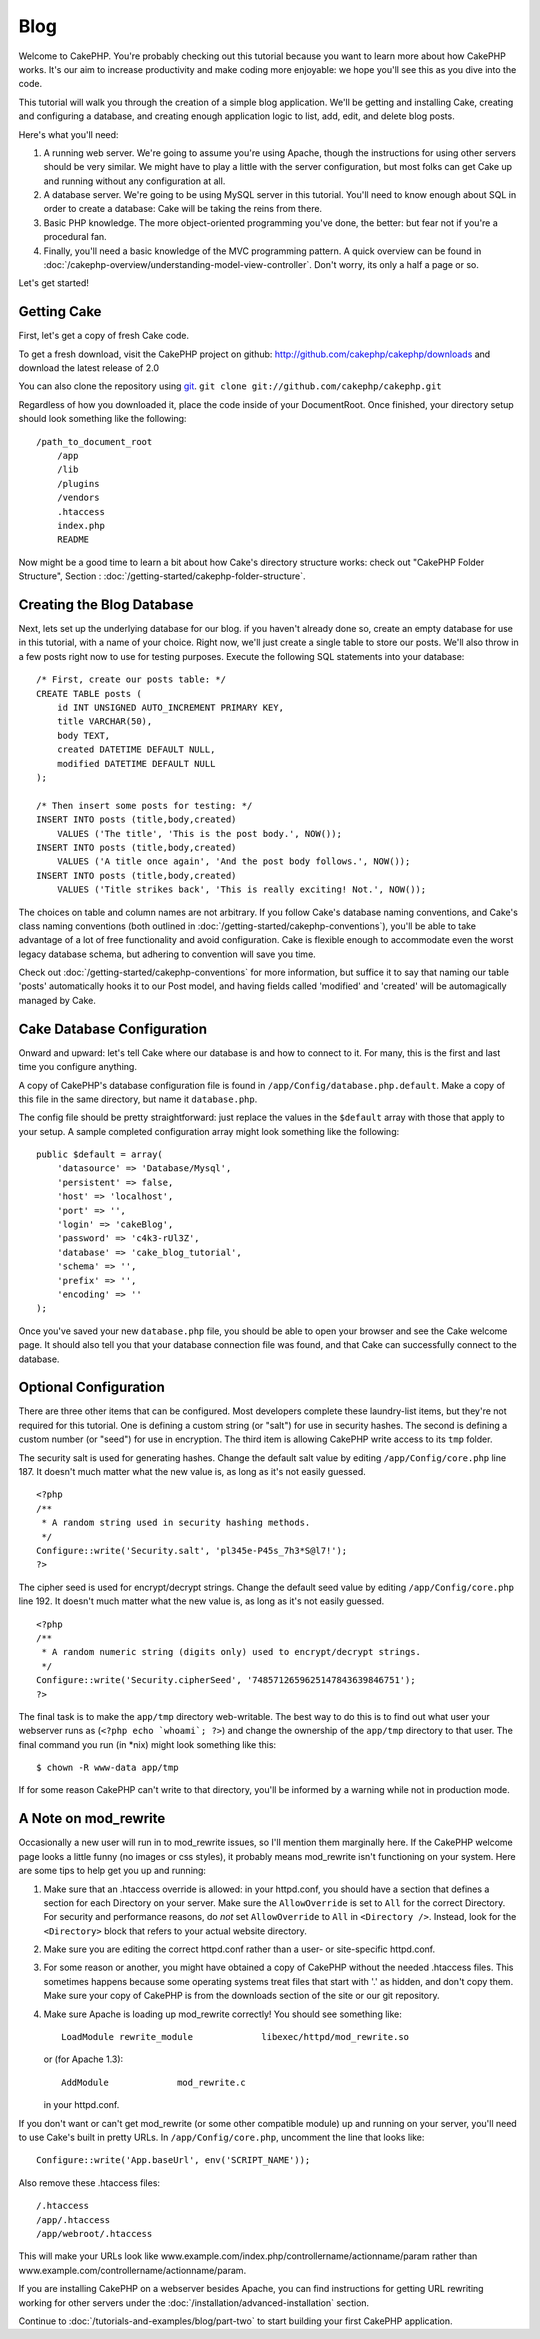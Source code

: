 #####
Blog
#####

Welcome to CakePHP. You're probably checking out this tutorial
because you want to learn more about how CakePHP works. It's our
aim to increase productivity and make coding more enjoyable: we
hope you'll see this as you dive into the code.

This tutorial will walk you through the creation of a simple blog
application. We'll be getting and installing Cake, creating and
configuring a database, and creating enough application logic to
list, add, edit, and delete blog posts.

Here's what you'll need:


#. A running web server. We're going to assume you're using Apache,
   though the instructions for using other servers should be very
   similar. We might have to play a little with the server
   configuration, but most folks can get Cake up and running without
   any configuration at all.
#. A database server. We're going to be using MySQL server in this
   tutorial. You'll need to know enough about SQL in order to create a
   database: Cake will be taking the reins from there.
#. Basic PHP knowledge. The more object-oriented programming you've
   done, the better: but fear not if you're a procedural fan.
#. Finally, you'll need a basic knowledge of the MVC programming
   pattern. A quick overview can be found in :doc:`/cakephp-overview/understanding-model-view-controller`. 
   Don't worry, its only a half a page or so.

Let's get started!

Getting Cake
============

First, let's get a copy of fresh Cake code.

To get a fresh download, visit the CakePHP project on github:
`http://github.com/cakephp/cakephp/downloads <http://github.com/cakephp/cakephp/downloads>`_
and download the latest release of 2.0

You can also clone the repository using
`git <http://git-scm.com/>`_.
``git clone git://github.com/cakephp/cakephp.git``

Regardless of how you downloaded it, place the code inside of your
DocumentRoot. Once finished, your directory setup should look
something like the following:

::

    /path_to_document_root
        /app
        /lib
        /plugins
        /vendors
        .htaccess
        index.php
        README

Now might be a good time to learn a bit about how Cake's directory
structure works: check out "CakePHP Folder Structure",
Section :
:doc:`/getting-started/cakephp-folder-structure`.

Creating the Blog Database
==========================

Next, lets set up the underlying database for our blog. if you
haven't already done so, create an empty database for use in this
tutorial, with a name of your choice. Right now, we'll just create
a single table to store our posts. We'll also throw in a few posts
right now to use for testing purposes. Execute the following SQL
statements into your database:

::

    /* First, create our posts table: */
    CREATE TABLE posts (
        id INT UNSIGNED AUTO_INCREMENT PRIMARY KEY,
        title VARCHAR(50),
        body TEXT,
        created DATETIME DEFAULT NULL,
        modified DATETIME DEFAULT NULL
    );
    
    /* Then insert some posts for testing: */
    INSERT INTO posts (title,body,created)
        VALUES ('The title', 'This is the post body.', NOW());
    INSERT INTO posts (title,body,created)
        VALUES ('A title once again', 'And the post body follows.', NOW());
    INSERT INTO posts (title,body,created)
        VALUES ('Title strikes back', 'This is really exciting! Not.', NOW());

The choices on table and column names are not arbitrary. If you
follow Cake's database naming conventions, and Cake's class naming
conventions (both outlined in
:doc:`/getting-started/cakephp-conventions`), you'll be able to take
advantage of a lot of free functionality and avoid configuration.
Cake is flexible enough to accommodate even the worst legacy
database schema, but adhering to convention will save you time.

Check out :doc:`/getting-started/cakephp-conventions` for more
information, but suffice it to say that naming our table 'posts'
automatically hooks it to our Post model, and having fields called
'modified' and 'created' will be automagically managed by Cake.

Cake Database Configuration
===========================

Onward and upward: let's tell Cake where our database is and how to
connect to it. For many, this is the first and last time you
configure anything.

A copy of CakePHP's database configuration file is found in
``/app/Config/database.php.default``. Make a copy of this file in
the same directory, but name it ``database.php``.

The config file should be pretty straightforward: just replace the
values in the ``$default`` array with those that apply to your
setup. A sample completed configuration array might look something
like the following:

::

    public $default = array(
        'datasource' => 'Database/Mysql',
        'persistent' => false,
        'host' => 'localhost',
        'port' => '',
        'login' => 'cakeBlog',
        'password' => 'c4k3-rUl3Z',
        'database' => 'cake_blog_tutorial',
        'schema' => '',
        'prefix' => '',
        'encoding' => ''
    );

Once you've saved your new ``database.php`` file, you should be
able to open your browser and see the Cake welcome page. It should
also tell you that your database connection file was found, and
that Cake can successfully connect to the database.

Optional Configuration
======================

There are three other items that can be configured. Most developers
complete these laundry-list items, but they're not required for
this tutorial. One is defining a custom string (or "salt") for use
in security hashes. The second is defining a custom number (or
"seed") for use in encryption. The third item is allowing CakePHP
write access to its ``tmp`` folder.

The security salt is used for generating hashes. Change the default
salt value by editing ``/app/Config/core.php`` line 187. It doesn't
much matter what the new value is, as long as it's not easily
guessed.

::

    <?php
    /**
     * A random string used in security hashing methods.
     */
    Configure::write('Security.salt', 'pl345e-P45s_7h3*S@l7!');
    ?>

The cipher seed is used for encrypt/decrypt strings. Change the
default seed value by editing ``/app/Config/core.php`` line 192. It
doesn't much matter what the new value is, as long as it's not
easily guessed.

::

    <?php
    /**
     * A random numeric string (digits only) used to encrypt/decrypt strings.
     */
    Configure::write('Security.cipherSeed', '7485712659625147843639846751');
    ?>

The final task is to make the ``app/tmp`` directory web-writable.
The best way to do this is to find out what user your webserver
runs as (``<?php echo `whoami`; ?>``) and change the ownership of
the ``app/tmp`` directory to that user. The final command you run
(in \*nix) might look something like this::

    $ chown -R www-data app/tmp

If for some reason CakePHP can't write to that directory, you'll be
informed by a warning while not in production mode.

A Note on mod\_rewrite
======================

Occasionally a new user will run in to mod\_rewrite issues, so I'll
mention them marginally here. If the CakePHP welcome page looks a
little funny (no images or css styles), it probably means
mod\_rewrite isn't functioning on your system. Here are some tips
to help get you up and running:


#. Make sure that an .htaccess override is allowed: in your
   httpd.conf, you should have a section that defines a section for
   each Directory on your server. Make sure the ``AllowOverride`` is
   set to ``All`` for the correct Directory. For security and
   performance reasons, do *not* set ``AllowOverride`` to ``All`` in
   ``<Directory />``. Instead, look for the ``<Directory>`` block that
   refers to your actual website directory.

#. Make sure you are editing the correct httpd.conf rather than a
   user- or site-specific httpd.conf.

#. For some reason or another, you might have obtained a copy of
   CakePHP without the needed .htaccess files. This sometimes happens
   because some operating systems treat files that start with '.' as
   hidden, and don't copy them. Make sure your copy of CakePHP is from
   the downloads section of the site or our git repository.

#. Make sure Apache is loading up mod\_rewrite correctly! You
   should see something like::

       LoadModule rewrite_module             libexec/httpd/mod_rewrite.so

   or (for Apache 1.3)::

       AddModule             mod_rewrite.c
   
   in your httpd.conf.


If you don't want or can't get mod\_rewrite (or some other
compatible module) up and running on your server, you'll need to
use Cake's built in pretty URLs. In ``/app/Config/core.php``,
uncomment the line that looks like::

    Configure::write('App.baseUrl', env('SCRIPT_NAME'));

Also remove these .htaccess files::

    /.htaccess
    /app/.htaccess
    /app/webroot/.htaccess
            

This will make your URLs look like
www.example.com/index.php/controllername/actionname/param rather
than www.example.com/controllername/actionname/param.

If you are installing CakePHP on a webserver besides Apache, you
can find instructions for getting URL rewriting working for other
servers under the :doc:`/installation/advanced-installation` section.

Continue to :doc:`/tutorials-and-examples/blog/part-two` to start building your first CakePHP application.


.. meta::
    :title lang=en: #####
    :keywords lang=en: model view controller,object oriented programming,application logic,directory setup,basic knowledge,database server,server configuration,reins,documentroot,readme,repository,web server,productivity,lib,sql,aim,cakephp,servers,apache,downloads